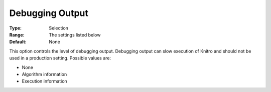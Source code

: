 .. _KNITRO_Deb_-_DebuggingOutput:


Debugging Output
================



:Type:	Selection	
:Range:	The settings listed below	
:Default:	None	



This option controls the level of debugging output. Debugging output can slow execution of Knitro and should not be used in a production setting. Possible values are:



*	None
*	Algorithm information
*	Execution information
